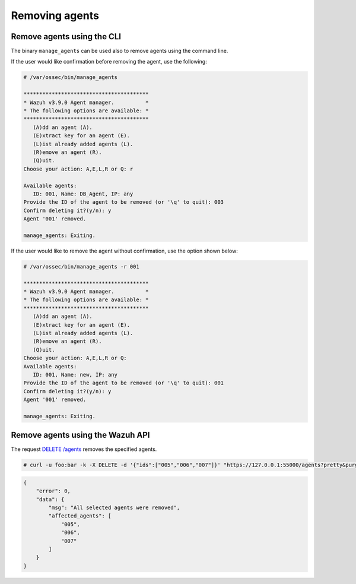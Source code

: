 .. Copyright (C) 2019 Wazuh, Inc.

.. _remove_agents:

Removing agents
===============

.. _remove:

Remove agents using the CLI
---------------------------

The binary ``manage_agents`` can be used also to remove agents using the command line.

If the user would like confirmation before removing the agent, use the following:

.. code-block:: console

    # /var/ossec/bin/manage_agents

    ****************************************
    * Wazuh v3.9.0 Agent manager.          *
    * The following options are available: *
    ****************************************
       (A)dd an agent (A).
       (E)xtract key for an agent (E).
       (L)ist already added agents (L).
       (R)emove an agent (R).
       (Q)uit.
    Choose your action: A,E,L,R or Q: r

    Available agents:
       ID: 001, Name: DB_Agent, IP: any
    Provide the ID of the agent to be removed (or '\q' to quit): 003
    Confirm deleting it?(y/n): y
    Agent '001' removed.

    manage_agents: Exiting.

If the user would like to remove the agent without confirmation, use the option shown below:

.. code-block:: console

    # /var/ossec/bin/manage_agents -r 001

    ****************************************
    * Wazuh v3.9.0 Agent manager.          *
    * The following options are available: *
    ****************************************
       (A)dd an agent (A).
       (E)xtract key for an agent (E).
       (L)ist already added agents (L).
       (R)emove an agent (R).
       (Q)uit.
    Choose your action: A,E,L,R or Q:
    Available agents:
       ID: 001, Name: new, IP: any
    Provide the ID of the agent to be removed (or '\q' to quit): 001
    Confirm deleting it?(y/n): y
    Agent '001' removed.

    manage_agents: Exiting.


.. _restful-api-remove:

Remove agents using the Wazuh API
----------------------------------

The request `DELETE /agents <https://documentation.wazuh.com/current/user-manual/api/reference.html#delete-agents>`_ removes the specified agents.

.. code-block:: console

    # curl -u foo:bar -k -X DELETE -d '{"ids":["005","006","007"]}' "https://127.0.0.1:55000/agents?pretty&purge"

.. code-block:: json

    {
        "error": 0,
        "data": {
            "msg": "All selected agents were removed",
            "affected_agents": [
                "005",
                "006",
                "007"
            ]
        }
    }
